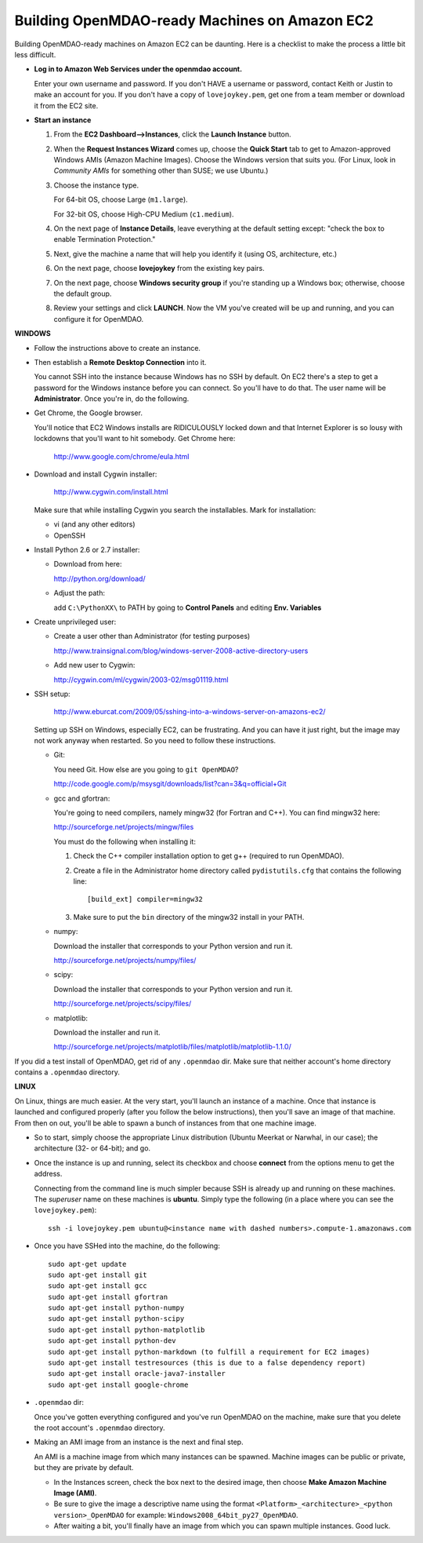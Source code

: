 Building OpenMDAO-ready Machines on Amazon EC2
===============================================

Building OpenMDAO-ready machines on Amazon EC2 can be daunting.  Here is a checklist to make the
process a little bit less difficult.

* **Log in to Amazon Web Services under the openmdao account.**
  
  Enter your own username and password.  If you don't HAVE a username or password, contact Keith or
  Justin to make an account for you.  If you don't have a copy of ``lovejoykey.pem``, get one from
  a team member or download it from the EC2 site.

* **Start an instance**

  1. From the **EC2 Dashboard-->Instances**, click the **Launch Instance** button.

  2. When the **Request Instances Wizard** comes up, choose the **Quick Start** tab to get to 
     Amazon-approved Windows AMIs (Amazon Machine Images).  Choose the Windows version that suits you. 
     (For Linux,  look in `Community AMIs` for something other than SUSE; we use Ubuntu.)

  3. Choose the instance type.  

     For 64-bit OS, choose Large (``m1.large``).  

     For 32-bit OS, choose High-CPU Medium (``c1.medium``).

  4. On the next page of **Instance Details**, leave everything at the default setting except:
     "check the box to  enable Termination Protection."

  5. Next, give the machine a name that will help you identify it (using OS, architecture, etc.)

  6. On the next page, choose **lovejoykey** from the existing key pairs.

  7. On the next page, choose **Windows security group** if you're standing up a Windows box;
     otherwise, choose the default group.

  8. Review your settings and click **LAUNCH**. Now the VM you've created will be up and running, and you
     can configure it for OpenMDAO.


**WINDOWS**

* Follow the instructions above to create an instance. 

* Then establish a **Remote Desktop Connection** into it.  

  You cannot SSH into the instance because Windows has no SSH by default. On EC2 there's a step to
  get a password for the Windows instance before you can connect. So you'll have to do that. The
  user name will be **Administrator**. Once you're in, do the following.

* Get Chrome, the Google browser.  

  You'll notice that EC2 Windows installs are RIDICULOUSLY locked down and that Internet Explorer is so lousy
  with lockdowns that you'll want to hit somebody.  Get Chrome here: 
  
      http://www.google.com/chrome/eula.html

* Download and install Cygwin installer:  

      http://www.cygwin.com/install.html
    
  Make sure that while installing Cygwin you search the installables. Mark for installation:
  
  -  vi  (and any other editors)
  -  OpenSSH
  

* Install Python 2.6 or 2.7 installer:

  -  Download from here: 
  
     http://python.org/download/
  	
  -  Adjust the path:
  
     add ``C:\PythonXX\`` to PATH by going to **Control Panels** and editing **Env. Variables**

* Create unprivileged user:

  -  Create a user other than Administrator (for testing purposes)
  
     http://www.trainsignal.com/blog/windows-server-2008-active-directory-users
  
  -  Add new user to Cygwin:
  
     http://cygwin.com/ml/cygwin/2003-02/msg01119.html

* SSH setup:

     http://www.eburcat.com/2009/05/sshing-into-a-windows-server-on-amazons-ec2/
  
  Setting up SSH on Windows, especially EC2, can be frustrating. And you can have it just right, 
  but the image may not work anyway when restarted. So you need to follow these 
  instructions.

  -  Git:
      
     You need Git. How else are you going to ``git OpenMDAO``? 
      
     http://code.google.com/p/msysgit/downloads/list?can=3&q=official+Git


  -  gcc and gfortran:

     You're going to need compilers, namely mingw32 (for Fortran and C++). You can find mingw32 here:  
      
     http://sourceforge.net/projects/mingw/files  
      
     You must do the following when installing it: 
      
     1. Check the C++ compiler installation option to get g++ (required to run OpenMDAO).
      
     2. Create a file in the Administrator home directory called ``pydistutils.cfg`` that contains
	the following line: 
	   
	::
	   
	  [build_ext] compiler=mingw32 
	 
     3. Make sure to put the ``bin`` directory of the mingw32 install in your PATH.

  -  numpy:
      
     Download the installer that corresponds to your Python version and run it.
      
      
     http://sourceforge.net/projects/numpy/files/

  -  scipy:
      
     Download the installer that corresponds to your Python version and run it.
      
      
     http://sourceforge.net/projects/scipy/files/

  -  matplotlib:
	  
     Download the installer and run it.
      
     http://sourceforge.net/projects/matplotlib/files/matplotlib/matplotlib-1.1.0/

If you did a test install of OpenMDAO, get rid of any ``.openmdao`` dir. Make sure that neither
account's home directory contains a ``.openmdao`` directory.

**LINUX**

On Linux, things are much easier. At the very start, you'll launch an instance of a machine.  Once
that instance is launched and configured properly (after you follow the below instructions), then you'll save an image of that machine. From
then on out, you'll be able to spawn a bunch of instances from that one machine image.

*  So to start, simply choose the appropriate Linux distribution (Ubuntu Meerkat or Narwhal, in our
   case); the architecture (32- or 64-bit); and go.  
   
*  Once the instance is up and running, select its checkbox and choose **connect** from the options
   menu to get the address.

   Connecting from the command line is much simpler because SSH is already up and running on these
   machines.  The `superuser` name on these machines is **ubuntu**.  Simply type the following  (in
   a place where you can see the ``lovejoykey.pem``):

   ::

     ssh -i lovejoykey.pem ubuntu@<instance name with dashed numbers>.compute-1.amazonaws.com

*  Once you have SSHed into the machine, do the following:

   ::

     sudo apt-get update
     sudo apt-get install git
     sudo apt-get install gcc
     sudo apt-get install gfortran
     sudo apt-get install python-numpy
     sudo apt-get install python-scipy
     sudo apt-get install python-matplotlib
     sudo apt-get install python-dev
     sudo apt-get install python-markdown (to fulfill a requirement for EC2 images)
     sudo apt-get install testresources (this is due to a false dependency report)
     sudo apt-get install oracle-java7-installer 
     sudo apt-get install google-chrome


*  ``.openmdao`` dir:

   Once you've gotten everything configured and you've run OpenMDAO on the machine, make sure that you delete the root account's ``.openmdao`` directory.

*  Making an AMI image from an instance is the next and final step.  

   An AMI is a machine image from which many instances can be spawned.  Machine images can be public
   or private, but they are private by default.  

   -  In the Instances screen, check the box next to the desired image, then choose
      **Make Amazon Machine Image (AMI)**.  

   -  Be sure to give the image a descriptive name using the format ``<Platform>_<architecture>_<python version>_OpenMDAO`` for example: ``Windows2008_64bit_py27_OpenMDAO``.  

   -  After waiting a bit, you'll finally have an image from which you can spawn multiple instances. 
      Good luck.
